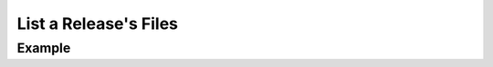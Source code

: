 .. this file is auto generated. do not edit

List a Release's Files
======================

.. sentry:api-endpoint:: get-release-files

    Retrieve a list of files for a given release.

    :pparam string organization_slug: the slug of the organization the
                                      release belongs to.
    :pparam string project_slug: the slug of the project to list the
                                 release files of.
    :pparam string version: the version identifier of the release.
    :auth: required

    :http-method: GET
    :http-path: /api/0/projects/{organization_slug}/{project_slug}/releases/{version}/files/

Example
-------


.. sentry:api-scenario:: ListReleaseFiles
